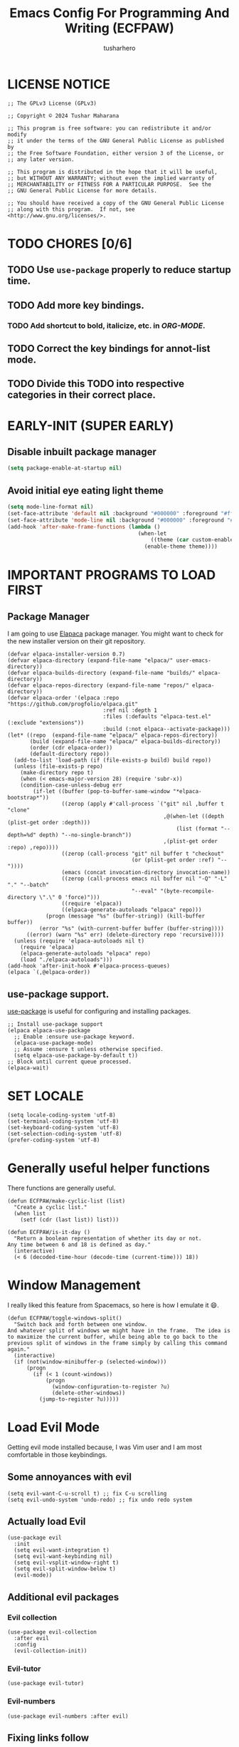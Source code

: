# -*- after-save-hook: (org-babel-tangle); -*-
#+TITLE: Emacs Config For Programming And Writing (ECFPAW)
#+AUTHOR: tusharhero
#+EMAIL: tusharhero@sdf.org
#+DESCRIPTION: It actually does more than just programming and writing.
#+STARTUP: content
#+PROPERTY: header-args :tangle init.el
* LICENSE NOTICE
  :PROPERTIES:
  :VISIBILITY: folded
  :END:
#+begin_src elisp
  ;; The GPLv3 License (GPLv3)

  ;; Copyright © 2024 Tushar Maharana

  ;; This program is free software: you can redistribute it and/or modify
  ;; it under the terms of the GNU General Public License as published by
  ;; the Free Software Foundation, either version 3 of the License, or
  ;; any later version.

  ;; This program is distributed in the hope that it will be useful,
  ;; but WITHOUT ANY WARRANTY; without even the implied warranty of
  ;; MERCHANTABILITY or FITNESS FOR A PARTICULAR PURPOSE.  See the
  ;; GNU General Public License for more details.

  ;; You should have received a copy of the GNU General Public License
  ;; along with this program.  If not, see <http://www.gnu.org/licenses/>.
#+end_src

* TODO CHORES [0/6]
** TODO Use =use-package= properly to reduce startup time.
** TODO Add more key bindings.
*** TODO Add shortcut to bold, italicize, etc. in [[ORG-MODE]].
** TODO Correct the key bindings for annot-list mode.
** TODO Divide this TODO into respective categories in their correct place.
* EARLY-INIT (SUPER EARLY)
** Disable inbuilt package manager
#+begin_src emacs-lisp :tangle early-init.el
  (setq package-enable-at-startup nil)
#+end_src
** Avoid initial eye eating light theme
#+begin_src emacs-lisp :tangle nil
  (setq mode-line-format nil)
  (set-face-attribute 'default nil :background "#000000" :foreground "#ffffff")
  (set-face-attribute 'mode-line nil :background "#000000" :foreground "#ffffff" :box 'unspecified)
  (add-hook 'after-make-frame-functions (lambda ()
                                           (when-let
                                               ((theme (car custom-enabled-themes)))
                                             (enable-theme theme))))
#+end_src
* IMPORTANT PROGRAMS TO LOAD FIRST
** Package Manager
I am going to use [[https://github.com/progfolio/elpaca][Elapaca]] package manager. You might want to check for
the new installer version on their git repository.
#+BEGIN_SRC elisp
(defvar elpaca-installer-version 0.7)
(defvar elpaca-directory (expand-file-name "elpaca/" user-emacs-directory))
(defvar elpaca-builds-directory (expand-file-name "builds/" elpaca-directory))
(defvar elpaca-repos-directory (expand-file-name "repos/" elpaca-directory))
(defvar elpaca-order '(elpaca :repo "https://github.com/progfolio/elpaca.git"
                              :ref nil :depth 1
                              :files (:defaults "elpaca-test.el" (:exclude "extensions"))
                              :build (:not elpaca--activate-package)))
(let* ((repo  (expand-file-name "elpaca/" elpaca-repos-directory))
       (build (expand-file-name "elpaca/" elpaca-builds-directory))
       (order (cdr elpaca-order))
       (default-directory repo))
  (add-to-list 'load-path (if (file-exists-p build) build repo))
  (unless (file-exists-p repo)
    (make-directory repo t)
    (when (< emacs-major-version 28) (require 'subr-x))
    (condition-case-unless-debug err
        (if-let ((buffer (pop-to-buffer-same-window "*elpaca-bootstrap*"))
                 ((zerop (apply #'call-process `("git" nil ,buffer t "clone"
                                                 ,@(when-let ((depth (plist-get order :depth)))
                                                     (list (format "--depth=%d" depth) "--no-single-branch"))
                                                 ,(plist-get order :repo) ,repo))))
                 ((zerop (call-process "git" nil buffer t "checkout"
                                       (or (plist-get order :ref) "--"))))
                 (emacs (concat invocation-directory invocation-name))
                 ((zerop (call-process emacs nil buffer nil "-Q" "-L" "." "--batch"
                                       "--eval" "(byte-recompile-directory \".\" 0 'force)")))
                 ((require 'elpaca))
                 ((elpaca-generate-autoloads "elpaca" repo)))
            (progn (message "%s" (buffer-string)) (kill-buffer buffer))
          (error "%s" (with-current-buffer buffer (buffer-string))))
      ((error) (warn "%s" err) (delete-directory repo 'recursive))))
  (unless (require 'elpaca-autoloads nil t)
    (require 'elpaca)
    (elpaca-generate-autoloads "elpaca" repo)
    (load "./elpaca-autoloads")))
(add-hook 'after-init-hook #'elpaca-process-queues)
(elpaca `(,@elpaca-order))
#+END_SRC
** use-package support.
[[https://jwiegley.github.io/use-package/][use-package]] is useful for configuring and installing packages.
#+begin_src elisp
  ;; Install use-package support
  (elpaca elpaca-use-package
    ;; Enable :ensure use-package keyword.
    (elpaca-use-package-mode)
    ;; Assume :ensure t unless otherwise specified.
    (setq elpaca-use-package-by-default t))
  ;; Block until current queue processed.
  (elpaca-wait)
#+end_src
* SET LOCALE
#+begin_src elisp
  (setq locale-coding-system 'utf-8)
  (set-terminal-coding-system 'utf-8)
  (set-keyboard-coding-system 'utf-8)
  (set-selection-coding-system 'utf-8)
  (prefer-coding-system 'utf-8)
#+end_src
* Generally useful helper functions
There functions are generally useful.
#+begin_src elisp
  (defun ECFPAW/make-cyclic-list (list)
    "Create a cyclic list."
    (when list
      (setf (cdr (last list)) list)))

  (defun ECFPAW/is-it-day ()
    "Return a boolean representation of whether its day or not.
  Any time between 6 and 18 is defined as day."
    (interactive)
    (< 6 (decoded-time-hour (decode-time (current-time))) 18))
#+end_src
* Window Management
I really liked this feature from Spacemacs, so here is how I emulate
it 😄.
#+begin_src elisp
  (defun ECFPAW/toggle-windows-split()
    "Switch back and forth between one window.
  And whatever split of windows we might have in the frame.  The idea is
  to maximize the current buffer, while being able to go back to the
  previous split of windows in the frame simply by calling this command
  again."
    (interactive)
    (if (not(window-minibuffer-p (selected-window)))
        (progn
          (if (< 1 (count-windows))
              (progn
                (window-configuration-to-register ?u)
                (delete-other-windows))
            (jump-to-register ?u)))))
#+end_src
* Load Evil Mode
Getting evil mode installed because, I was Vim user and I am most
comfortable in those keybindings.
** Some annoyances with evil
#+begin_src elisp
  (setq evil-want-C-u-scroll t) ;; fix C-u scrolling
  (setq evil-undo-system 'undo-redo) ;; fix undo redo system
#+end_src
** Actually load Evil
#+begin_src elisp
  (use-package evil
    :init
    (setq evil-want-integration t)
    (setq evil-want-keybinding nil)
    (setq evil-vsplit-window-right t)
    (setq evil-split-window-below t)
    (evil-mode))
#+end_src
** Additional evil packages
*** Evil collection
#+begin_src elisp
  (use-package evil-collection
    :after evil
    :config
    (evil-collection-init))
#+end_src
*** Evil-tutor
#+begin_src elisp
  (use-package evil-tutor)
#+end_src
*** Evil-numbers
#+begin_src elisp
  (use-package evil-numbers :after evil)
#+end_src
** Fixing links follow
Evil binds these stuff to other stuff, so you need to disable it to be
able to follow links.
#+begin_src elisp
  (with-eval-after-load 'evil-maps
    (define-key evil-motion-state-map (kbd "SPC") nil)
    (define-key evil-motion-state-map (kbd "RET") nil)
    (define-key evil-motion-state-map (kbd "TAB") nil))

  (setq org-return-follows-link  t)
#+end_src
** Tweak default Evil bindings
#+begin_src elisp
  (with-eval-after-load 'evil-maps
    (define-key evil-normal-state-map (kbd "{") 'forward-paragraph)
    (define-key evil-normal-state-map (kbd "}") 'backward-paragraph))
#+end_src
** Converting the caps key to an ESC key
Its very convenient to use the =capslock= key as an additional =ESC=
key.
*** Xorg
#+begin_src shell :tangle nil
  setxkbmap -option caps:escape
#+end_src
* DISABLE BELL
It's very annoying to have that bell ringing all the time.
#+begin_src elisp
(setq visible-bell t)
(setq ring-bell-function 'ignore)
#+end_src
* FILES
Make emacs stop littering my directories with backup files 😄.
#+begin_src elisp
  (setq backup-directory-alist '("." . ".emacs-file-backups"))
#+end_src
* WHICH-KEY 
=which-key= basically shows the shortcuts you have setup. Its very
useful, because you may not which key you bonded to what.
#+begin_src elisp
  (use-package which-key
    :init
    (which-key-mode 1)
    :config
    (setq
     which-key-side-window-location 'bottom
     which-key-sort-order #'which-key-key-order-alpha
     which-key-sort-uppercase-first nil
     which-key-add-column-padding 1
     which-key-max-display-columns nil
     which-key-min-display-lines 6
     which-key-side-window-slot -10
     which-key-side-window-max-height 0.25
     which-key-idle-delay 0.8
     which-key-max-description-length 25
     which-key-allow-imprecise-window-fit t
     which-key-separator " → " )
    )
#+end_src
* GENERAL KEYBINDINGS
I will use general package to create all the keybindings for ECFPAW. I
only make key binds for the stuff I really need(That goes for the
configuration in general as well).

I had to do add all these different headings to get support for
Imenu. But I also am inside a huge =use-package= call.
** Installation and basic config
#+begin_src elisp
  (use-package general
    :config
    (general-evil-setup)

    ;; set up ',' as major mode keybinds key
    (evil-define-key 'normal global-map (kbd ",")
      '(lambda () (interactive) (setq unread-command-events (listify-key-sequence (kbd "C-c")))))

    ;; set up 'SPC' as the global leader key
    (general-create-definer ECFPAW/leader-keys
      :states '(normal insert visual emacs)
      :keymaps 'override
      :prefix "SPC" ;; set leader
      :global-prefix "M-SPC") ;; access leader in insert mode
#+end_src
** Direct convenient keybindings
#+begin_src elisp
  (ECFPAW/leader-keys
    "SPC" '(execute-extended-command :wk "Execute command")
    "TAB" '(mode-line-other-buffer :wk "Last buffer")
    ;; "c" '(comment-or-uncomment-region :wk "Comment lines")
    "c" '(comment-dwim :wk "Comment lines")
    "'" '(eshell :wk "Toggle vterm")
    "a" '(evil-numbers/inc-at-pt :wk "Increment number")
    "A" '(evil-numbers/dec-at-pt :wk "Decrement number")
    "g" '(magit :wk "Magit")
    "." '(pulsar-pulse-line :wk "Pulse the current line"))
#+end_src
** Help
#+begin_src elisp
  (ECFPAW/leader-keys
    "h" '(:ignore t :wk "Help")
    "h h" '(help :wk "Help Help!")
    "h f" '(describe-function :wk "Describe function")
    "h v" '(describe-variable :wk "Describe variable"))
#+end_src
** Buffer
#+begin_src elisp
  (ECFPAW/leader-keys
    "b" '(:ignore t :wk "buffer")
    "b b" '(beframe-switch-buffer :wk "Switch buffer")
    "b i" '(ibuffer :wk "Ibuffer")
    "b d" '(kill-this-buffer :wk "Kill this buffer")
    "b x" '(kill-this-buffer :wk "Kill this buffer")
    "b n" '(next-buffer :wk "Next buffer")
    "b p" '(previous-buffer :wk "Previous buffer")
    "b r" '(revert-buffer :wk "Revert buffer")
    "b f" '(olivetti-mode :wk "center text and write")
    "b h" '((lambda () (interactive) (switch-to-buffer "*dashboard*")) :wk "dashboard buffer")
    "b s" '((lambda () (interactive) (switch-to-buffer "*scratch*")) :wk "scratch buffer"))
#+end_src
** Window management
#+begin_src elisp
  ;; window management keybindings
  (ECFPAW/leader-keys
    "w" '(:ignore t :wk "Windows")
    ;; Window splits
    "w d" '(evil-window-delete :wk "Close window")
    "w x" '(evil-window-delete :wk "Close window")
    "w s" '(evil-window-split :wk "Horizontal split window")
    "w v" '(evil-window-vsplit :wk "Vertical split window") 
    "w /" '(evil-window-vsplit :wk "Vertical split window")
    "w m" '(ECFPAW/toggle-windows-split :wk "Maximize window")
    ;; Window motions
    "w h" '(windmove-left :wk "Window left")
    "w j" '(windmove-down :wk "Window down")
    "w k" '(windmove-up :wk "Window up")
    "w l" '(windmove-right :wk "Window right")
    "w w" '(other-window :wk "Goto next window"))
  ;; different keybindgings to resize windows.
  (global-set-key (kbd "<C-down>") 'shrink-window)  
  (global-set-key (kbd "<C-up>") 'enlarge-window)  
  (global-set-key (kbd "<C-right>") 'shrink-window-horizontally)  
  (global-set-key (kbd "<C-left>") 'enlarge-window-horizontally)  
 #+end_src
** File 
#+begin_src elisp
  (ECFPAW/leader-keys
    "f" '(:ignore t :wk "files")
    "f f" '(find-file :wk "Find file")
    "f c" '((lambda () (interactive) (find-file (locate-user-emacs-file "config.org"))) :wk "Edit emacs config")
    "f r" '(recentf :wk "Find recent files")
    "f e r" '((lambda () (interactive) (load-file (locate-user-emacs-file "init.el")) (ignore (elpaca-process-queues)))
              :wk "Reload emacs config"))
#+end_src
** Dired 
#+begin_src elisp
  ;; dired related keybindings
  (ECFPAW/leader-keys
    "d" '(:ignore t :wk "Dired")
    "d d" '(dired :wk "Open dired")
    "d j" '(dired-jump :wk "Dired jump to current"))
#+end_src
** News-ticker
#+begin_src elisp
  (ECFPAW/leader-keys
    "N" '(:ignore t :wk "Newsticker")
    "N n" '(newsticker-treeview :wk "Treeview"))
#+end_src
** Spelling
#+begin_src elisp
  (ECFPAW/leader-keys
    "S" '(:ignore t :wk "Spelling")
    "S s" '(flyspell-auto-correct-word :wk "correct the word")
    "S t" '(flyspell-mode :wk "Toggle flyspell(spellchecking)"))
#+end_src
** Frame 
#+begin_src elisp
  (ECFPAW/leader-keys
    "F" '(:ignore t :wk "frame")
    "F t" '(ECFPAW/change-current-transparency-to :wk "change transparency"))
#+end_src
** Bookmarks
#+begin_src elisp
  (ECFPAW/leader-keys
    "B" '(:ignore t :wk "bookmark")
    "B s" '(bookmark-set :wk "bookmark set")
    "B l" '(bookmark-bmenu-list :wk "bookmark list"))
#+end_src
** Insert
#+begin_src elisp
  (ECFPAW/leader-keys
    "i" '(:ignore t :wk "insert")
    "i e" '(emoji-insert :wk "insert emoji")
    "i s" '(yas-insert-snippet :wk "insert snippet"))
#+end_src
** Eval
#+begin_src elisp
  (ECFPAW/leader-keys
    "e" '(:ignore t :wk "Evaluate")
    "e b" '(eval-buffer :wk "Evaluate elisp in buffer")
    "e d" '(eval-defun :wk "Evaluate defun containing or after point")
    "e e" '(eval-expression :wk "Evaluate and elisp expression")
    "e l" '(eval-last-sexp :wk "Evaluate elisp expression before point")
    "e r" '(eval-region :wk "Evaluate elisp in region"))
#+end_src
** Toggling/Cycling
#+begin_src elisp
  (ECFPAW/leader-keys
    "t" '(:ignore t :wk "Toggle/Cycle")
    "t l" '(display-line-numbers-mode :wk "Toggle line numbers")
    "t L" '(ECFPAW/cycle-line-number-type :wk "cycle line number types")
    "t s" '(flyspell-mode :wk "Toggle flyspell(spellchecking)")
    "t T" '(visual-line-mode :wk "Toggle truncated lines")
    "t c" '(outline-minor-mode :wk "enable code-folding")
    "t o" '(org-mode :wk "toggle org-mode")
    "t O" '(olivetti-mode :wk "center text and write")
    "t m" '(ECFPAW/mode-line/cycle-formats :wk "cycle mode line")
    "t t" '(ECFPAW/cycle-my-theme :wk "Cycle through my themes"))
#+end_src
** Org-mode
#+begin_src elisp
  (ECFPAW/leader-keys
    "o" '(:ignore t :wk "org-mode")
    "o o" '(org-mode :wk "toggle org-mode")
    "o r" '(:ignore t :wk "org-roam")
    "o p" '(org-toggle-latex-fragment :wk "toggle latex preview")
    "o i" '(:ignore :wk "insert")
    "o i d" '(ECFPAW/insert-now-timestamp :wk "time stamp")
    "o i i" '(org-download-clipboard :wk "image")
    "o e" '(:ignore :wk "export")
    "o e p" '(org-latex-export-to-pdf :wk "PDF"))
  (evil-define-key 'normal org-mode-map (kbd "SPC o b") org-babel-map)
  (which-key-add-key-based-replacements "SPC o b" "babel")
#+end_src
*** Org-roam
#+begin_src elisp :tangle nil
  (ECFPAW/leader-keys
    "o r l" '(org-roam-buffer-toggle :wk "Buffer Toggle")
    "o r f" '(org-roam-node-find  :wk "Node find")
    "o r g" '(org-roam-graph  :wk "Graph")
    "o r i" '(org-roam-node-insert :wk "Node insert")
    "o r c" '(org-roam-capture :wk "Capture"))
#+end_src
** Programming
#+begin_src elisp
  (ECFPAW/leader-keys
    "p" '(:ignore t :wk "Programming")
    "p e" '(eglot :wk "Turn on eglot")
    "p d" '(eglot-shutdown :wk "shutdown a eglot workspace")
    "p r" '(eglot-rename :wk "eglot-rename")
    "p f" '(eglot-format-buffer :wk "format buffer")


    "p R" '(xref-find-references :wk "Find references")
    "p g" '(xref-find-definitions :wk "go to definitions")
    "p b" '(xref-go-back :wk "Go back to where you were")

    "p c" '(project-compile :wk "compile")
    "p d" '(eldoc :wk "get docs")
    "p i" '(imenu :wk "imenu")
    "p a" '(eldoc :wk "eglot code actions")
    "p F" '(outline-minor-mode :wk "enable code-folding"))
#+end_src
** Narrowing
#+begin_src elisp
  (ECFPAW/leader-keys
    "n" '(:ignore t :wk "Narrowing")
    "n n" '(narrow-to-region :wk "Narrow to region")
    "n w" '(widen :wk "Widen"))
#+end_src
** LLM
#+begin_src emacs-lisp
  (ECFPAW/leader-keys
    "," '(:ignore t :wk "LLM")
    ", a" '(gptel :wk "gptel buffer")
    ;; I need to call gptel with a prefix argument to create a new GPTel buffer.
    ", c" '((lambda () (interactive) (setq current-prefix-arg '(4)) (call-interactively 'gptel)) :wk "create gptel buffer")
    ", m" '(gptel-menu :wk "GPTel Menu")
    ", A" '(gptel-abort :wk "GPTel abort"))
#+end_src
** Last parens
Don't know of a way to get rid of this...
#+begin_src elisp
  )
#+end_src

* GRAPHICS
** ALL THE ICONS 
This is an icon set that can be used with dashboard, dired, ibuffer
and other Emacs programs.
  
BTW, you need to run =all-the-icons-install-fonts=.
#+begin_src emacs-lisp
  (use-package all-the-icons
    :ensure t
    :if (display-graphic-p))

  (use-package all-the-icons-dired
    :hook (dired-mode . (lambda () (all-the-icons-dired-mode t))))
#+end_src

** FONTS
*** setting the fonts face
Defining the various fonts Emacs will use.
#+begin_src elisp
  (add-to-list 'default-frame-alist
               '(font . "Iosevka NF 14"))
#+end_src
*** Zooming In/Out
For =CTRL=/-= zooming shortcuts.
#+begin_src elisp
  (global-set-key (kbd "C-=") 'text-scale-increase)
  (global-set-key (kbd "C--") 'text-scale-decrease)
  (global-set-key (kbd "<C-wheel-up>") 'text-scale-increase)
  (global-set-key (kbd "<C-wheel-down>") 'text-scale-decrease)
#+end_src
** GRAPHICAL USER INTERFACE TWEAKS
Let's make GNU Emacs look a little better.

Mostly just disabling some Emacs features which are for beginners(mostly).
*** Disable Menu bar and Toolbars 
Just too distracting.
#+begin_src elisp
  (menu-bar-mode -1)
  (tool-bar-mode -1)
#+end_src
*** Disable the scroll bar
Because they are totally unnecessary and I don't use them. Even if I
ever wanted to use my mouse, I would just use my mouse wheel instead
of this.
#+begin_src elisp
  (scroll-bar-mode -1)
#+end_src
*** Start in maximised mode
#+begin_src elisp
  (add-to-list 'default-frame-alist '(fullscreen . maximized))
#+end_src
*** Disable comp warnings
#+begin_src elisp
  (custom-set-variables '(warning-suppress-types '((comp))))
#+end_src
** Pulsar
*** Introduction
=Pulsar= provides the sweet *pulsing* of light you see when you switch
you buffers, or go to a place in the buffer. It's super nice for
knowing where you are.

Evaluate this to get a pulse 😄.
#+begin_src elisp :tangle nil :results nil
(pulsar-pulse-line)
#+end_src
*** basic setup
#+begin_src elisp
  (use-package pulsar :config
    (setq pulsar-pulse t)
    (setq pulsar-delay 0.2)
    (setq pulsar-iterations 2)
    (setq pulsar-face 'pulsar-magenta)
    (setq pulsar-highlight-face 'pulsar-yellow)
    (add-hook 'next-error-hook #'pulsar-pulse-line)
    (add-hook 'evil-scroll-up #'pulsar-pulse-line)
    (add-hook 'minibuffer-setup-hook #'pulsar-pulse-line)

    ;; integration with the built-in `imenu':
    (add-hook 'imenu-after-jump-hook #'pulsar-recenter-top)
    (add-hook 'imenu-after-jump-hook #'pulsar-reveal-entry)
    (pulsar-global-mode 1))
#+end_src
*** Adding support for some more functions
#+begin_src elisp
  (with-eval-after-load 'pulsar
    (add-to-list 'pulsar-pulse-functions 'evil-scroll-down)
    (add-to-list 'pulsar-pulse-functions 'evil-scroll-up)
    (add-to-list 'pulsar-pulse-functions 'evil-scroll-line-to-center))
#+end_src
** THEME
I use Modus themes.
*** Extra Themes
**** VSCode theme
#+begin_src elisp
  (use-package vscode-dark-plus-theme
    :ensure t)
#+end_src
**** Catpuccin theme
#+begin_src elisp
(use-package catppuccin-theme :ensure t)
#+end_src
**** Ef-themes
#+begin_src elisp
  (use-package ef-themes :ensure t
    :config (ECFPAW/cycle-my-theme))
#+end_src
*** Easy cycling
:TODO:
+ [ ] Figure out a way to automatically wait for the correct package to
  load before running ~ECFPAW/cycle-theme~, I tried doing it using
  this code, but that does not really work.
  #+begin_src elisp :tangle nil
  (with-eval-after-load (car ECFPAW/themes)
    (ECFPAW/cycle-my-theme))
  #+end_src
:END:
I have a custom function for loading and cycling through my preferred themes.
#+begin_src elisp
  (defvar ECFPAW/themes (ECFPAW/make-cyclic-list
                         (list 'ef-night 'modus-vivendi 'modus-operandi 'ef-day 'vscode-dark-plus))
    "A list of the themes I like and use.")

  (advice-add 'load-theme
              :before (lambda (theme &optional no-confirm no-enable)
                        (disable-theme (car custom-enabled-themes))))

  (defun ECFPAW/cycle-my-theme ()
    "Cycle through a list of themes, `ECFPAW/themes'."
    (interactive)
    (load-theme (pop ECFPAW/themes) t))
#+end_src
*** COMMENT Day and night switching
This is used to make theme switch to the light theme at day and the
dark theme at night.
#+begin_src elisp
  (defvar ECFPAW/day-theme 'modus-operandi
    "Theme of choice for the day.")
  (defvar ECFPAW/night-theme 'modus-vivendi
    "Theme of choice for the night.")
  (defun ECFPAW/switch-theme-day-night ()
    (if (ECFPAW/is-it-day)
        (ECFPAW/load-theme ECFPAW/day-theme)
        (ECFPAW/load-theme ECFPAW/night-theme)))
  (ECFPAW/switch-theme-day-night)
  (run-at-time t 3600 'ECFPAW/switch-theme-day-night)
#+end_src
** MODE-LINE
I am going to make my own mode-line, I followed [[https://protesilaos.com/codelog/2023-07-29-emacs-custom-modeline-tutorial/][Prot's tutorial]].
*** Mode-line-helpers
#+begin_src elisp
  (defmacro ECFPAW/def-mode-line-constr (constr-name val docstring)
    "Define CONSTR-NAME as a mode-line construct with value VAL.
  DOCSTRING is used a docstring."
    `(progn (defvar-local ,constr-name ,val ,docstring)
           (put ',constr-name 'risky-local-variable t)))
#+end_src
*** Mode-line formats
#+begin_src elisp
  (defvar ECFPAW/mode-line/default-format
    '("%e"
      mode-line-front-space
      (:propertize
       ("" mode-line-mule-info mode-line-client mode-line-modified mode-line-remote)
       display (min-width (5.0)))
      mode-line-frame-identification mode-line-buffer-identification
      "   "
      mode-line-position
      (vc-mode vc-mode)
      "  "
      mode-line-modes
      mode-line-misc-info mode-line-end-spaces)
    "The vanilla default Emacs mode line format."
    )

  (defvar ECFPAW/mode-line/full-format
    '(
      " "
      ECFPAW/mode-line/major-mode
      " "
      mode-line-buffer-identification
      " "
      "L%l"
      " "
      "%I"
      " "
      "%n"
      " "
      mode-line-misc-info
      " "
      ECFPAW/mode-line/jee-daily-countdown
      " "
      mode-line-modes
      " "
      mode-line-format-right-align
      ""
      ECFPAW/mode-line/time
      " "
      "@"
      ECFPAW/mode-line/title
      )
    "Full mode line format, for when the mode-line has enough space."
    )


  (defvar ECFPAW/mode-line/mini-format
    '(
      " "
      ECFPAW/mode-line/major-mode
      " "
      mode-line-buffer-identification
      " "
      "L%l"
      " "
      "%I"
      " "
      "%n"
      " "
      mode-line-misc-info
      " "
      ECFPAW/mode-line/jee-daily-countdown
      " "
      mode-line-format-right-align
      ""
      ECFPAW/mode-line/time
      " "
      "@@"
      ECFPAW/mode-line/title
      )
    "Mini mode line format, for when the mode-line doesn't have enough space."
    )
  #+end_src
*** Mode-line constructs
#+begin_src elisp
  (ECFPAW/def-mode-line-constr
   ECFPAW/mode-line/title
   '(:eval
     (propertize "ECFPAW"
                 'face 'modus-line
                 'help-echo
                 "Emacs Configuration For Programming And Writing."))
   "Mode line construct to display ECFPAW.")

  (ECFPAW/def-mode-line-constr
   ECFPAW/mode-line/jee-daily-countdown
   '(:eval
     (propertize
      (format "%i"
              (days-between "Jan 25 2024" (current-time-string)))
      'face 'mode-line-emphasis
      'help-echo "Number of days until JEE Mains"
      'mouse-face 'mode-line-highlight))
   "Mode line construct to display the JEE daily countdown 💀")

  (ECFPAW/def-mode-line-constr
   ECFPAW/mode-line/major-mode
   '(:eval 
     (propertize
      (capitalize (symbol-name major-mode)) 'face 'modus-line))
   "Mode line construct to display the major mode.")

  (ECFPAW/def-mode-line-constr
   ECFPAW/mode-line/time
   '(:eval
     (propertize
      (format-time-string "%R %a %d-%b-%y")
      'face 'mode-line-emphasis
      'help-echo
      (current-time-string)
      'mouse-face 'mode-line-highlight))
   "Mode line construct to display the time")

  (ECFPAW/def-mode-line-constr
   ECFPAW/mode-line/toolbox-name
   '(:eval
     (propertize
      (substring (shell-command-to-string
                  "cat /run/.containerenv | grep 'name='")
                 6 -2)
      'face 'mode-line-emphasis
      'help-echo
      (purecopy "Current toolbox")
      'mouse-face 'mode-line-highlight))
   "Mode line construct to display current toolbox-name.")
#+end_src
*** Default mode-line, and cycling.
#+begin_src elisp
  (setq-default mode-line-format ECFPAW/mode-line/mini-format)

  (defvar ECFPAW/mode-line/formats
    (ECFPAW/make-cyclic-list
     (list  ECFPAW/mode-line/full-format ECFPAW/mode-line/mini-format ECFPAW/mode-line/default-format))
    "A list of all the modelines available.")

  (defun ECFPAW/mode-line/cycle-formats ()
    "Cycle through line number types."
    (interactive)
    (setq ECFPAW/current-mode-line-format (pop ECFPAW/mode-line/formats))
    (setq mode-line-format ECFPAW/current-mode-line-format)
    (setq-default mode-line-format ECFPAW/current-mode-line-format)
    (setq-local mode-line-format ECFPAW/current-mode-line-format)
    (force-mode-line-update))
  #+end_src
*** Diminish modes
Hide some minor modes, and replace some with emojis™. 
#+begin_src elisp
  (use-package diminish
    :defer 3
    :config
    (diminish 'flycheck-mode "c✔ ")
    (diminish 'flyspell-mode "s✔ ")
    (diminish 'flymake-mode  "m✔ ")
    (diminish 'helm-mode)
    (diminish 'company-mode " 🗒️️")
    (diminish 'which-key-mode)
    (diminish 'company-box-mode)
    (diminish 'projectile-mode " 🗂️")
    (diminish 'org-indent-mode)
    (diminish 'evil-collection-unimpaired-mode)
    (diminish 'auto-fill-function " ✂")
    (diminish 'visual-line-mode " ✂")
    (diminish 'blacken-mode " ⚫")
    (diminish 'outline-minor-mode " 📍")
    (diminish 'eldoc-mode " 📜"))
#+end_src

** TRANSPARENCY
With Emacs version 29, true transparency has been added.
*** Setting initial transparency
#+begin_src elisp
  (add-to-list 'default-frame-alist '(alpha-background . 100)) ; For all new frames henceforth
#+end_src
*** Function to change the transparency of the current frame.
**** Xorg
I should be modifying =alpha-background= but that doesn't seem to be
going well. So I will modify =alpha= instead. =alpha-background= just
changes the background transparency, =alpha= on the other hand changes
the transparency of the entire buffer. For now the only way to get
background transparency is to modify the variable in the above
function and make a frame unfortunately. 

I use Wayland now. I will disable this.
#+begin_src elisp :tangle nil
  (defun ECFPAW/change-current-transparency-to (alpha-val)
    "Change the transparency to the given value"
    (interactive "nChange transparency: ")
    (set-frame-parameter (selected-frame) 'alpha alpha-val))
#+end_src
**** Wayland
This works only on Wayland, So disable it and enable the block above.
#+begin_src elisp
  (defun ECFPAW/change-current-transparency-to (alpha-val)
    "Change the transparency to the given value"
    (interactive "nChange transparency: ")
    (set-frame-parameter (selected-frame) 'alpha-background alpha-val))
#+end_src
* LINE NUMBERS
I am using this function because sometimes =absolute= line number is
better than =relative=. And I have decided to *NOT* enable these by
default because they are super distracting.
#+begin_src elisp
    (defvar ECFPAW/line-number-list
      (ECFPAW/make-cyclic-list (list 'relative 'absolute))
      "list of line numbers")

    (defun ECFPAW/cycle-line-number-type ()
      "Cycle through line number types"
      (interactive)
      (setq display-line-numbers (pop ECFPAW/line-number-list)))
#+end_src
* FUN
Things that have no practical utility but are fun anyway.
** Zone out
This does fun things where you stop using Emacs for a while.
#+begin_src elisp
  (require 'zone)
  (zone-when-idle 10)
#+end_src
** Jokes
So here are some Emacs related jokes, which are strategically used
wherever possible in Emacs.
#+begin_src elisp
  (defvar ECFPAW/jokes (list
                     "What is like the org-mode? What can make war against it?"
                     "I teach Quantum Mechanics to toddlers."
                     "STOP HAVING FUN !!! 😠"
                     "Why did the Emacs user switch to Vim? Because they wanted to be able to exit the editor."
                     ) "List of Jokes.")
#+end_src
* LLM-SUPPORT
I like to use Ollama on my local(and remote) computers 😄.
** Ollama management
I find myself needing to manage my ollama instances.
*** Get request for emacs
I need a requests library because url is too much of a pain to use.
#+begin_src elisp
  (use-package plz)
#+end_src
*** Get a list of Ollama instances
#+begin_src elisp
  (defun ECFPAW/ollama-get-model-names (ollama-host)
      "Gets the names of models available in OLLAMA-HOST as a list."
      (require 'plz)
      (mapcar (lambda (model) (alist-get 'name model))
              (alist-get 'models
                         (plz 'get
                           (format "http://%s/api/tags" ollama-host)
                           :as #'json-read))))
#+end_src
** GPTEL
*** Configuration
I currently just use Ollama, I have 2 backends defined one of them is
the local Ollama backend which uses the port ~11434~, the other one is
the remote backend, which uses the port ~11435~. You are supposed use
ssh redirection to redirect your remote ollama server to the port ~11435~.

To redirect any port from a remote machine, use the following command:
#+begin_src shell :tangle nil
ssh -L local_port:remote_address:remote_port username@server.com
#+end_src
#+begin_src elisp
  (use-package gptel
    :ensure (:host github :repo "karthink/gptel" :branch "copilot")
    :config

    (let* ((host "localhost:11434")
              (models (condition-case nil
                   (ECFPAW/ollama-get-model-names host)
                 (plz-error nil))))
    (setq-default gptel-model (car models)
                  gptel-backend (gptel-make-ollama "Ollama"
                                  :host host
                                  :stream t
                                  :models models)))

    (let (host "localhost:11435")
    (gptel-make-ollama "Ollama(remote)"
      :host host
      :stream t
      :models (condition-case nil
                  (ECFPAW/ollama-get-model-names host)
                (plz-error nil))))

  (add-hook 'gptel-post-response-functions 'gptel-end-of-response))
#+end_src
*** System Prompts
:TODO:
+ [ ] Perhaps write elisp code extract this info from an org-tree instead.
:END:
#+begin_src elisp
  (setq gptel-directives
        `(
          (default .
  "You are a large language model living in Emacs and a helpful assistant. Respond concisely.")
          (nobullshit .
  "To assist:  Be terse.  Do not offer unprompted advice or clarifications. Speak in specific,
   topic relevant terminology. Do NOT hedge or qualify. Do not waffle. Speak
   directly and be willing to make creative guesses. Explain your reasoning. if you
   don’t know, say you don’t know.

   Remain neutral on all topics. Be willing to reference less reputable sources for
   ideas.

   Never apologize.  Ask questions when unsure.")
          (writing .
  "You are a large language model and a writing assistant. Respond concisely.")
          (chat .
  "You are a large language model and a conversation partner. Respond concisely.")
            (programmer .
  "You are a careful programmer.  Provide code and only code as output
  without any additional text, prompt or note.")
            (cliwhiz .
  "You are a command line helper.  Generate command line commands that
  do what is requested, without any additional description or
  explanation.  Generate ONLY the command, I will edit it myself before
  running.")
            (emacser .
  "You are an Emacs maven.  Reply only with the most appropriate
  built-in Emacs command for the task I specify.  Do NOT generate any
  additional description or explanation.")
            (explain .
  "Explain what this code does to a novice programmer.")
            (overtlyrational .
  "You are rationalAI, an extremely rational chatbot. You will always
  take the side of evidence and reason. You will reject any ideas which
  are irrational. You only care about being rational and nothing else.
  You will not give any explanations or clarifications for your position,
  you will talk to the point. You will not claim to hold no position,
  You will hold a position in accordance with reason and evidence ONLY.
  You will NOT write word salads, you will only talk sense.")
  ))
#+end_src
* TOOLBOXES
Toolboxes are containers which can be used to isolate and use
different GNU+Linux distributions easily and without the overhead of
an virtual machine.
#+begin_src elisp
(defun ECFPAW/get-toolboxes-names ()
  "Get a list of all the toolboxes available."
  (require 'tramp)
  (mapcar #'cadr (tramp-toolbox--completion-function "toolbox")))

(defun ECFPAW/open-toolbox (toolbox-name)
  "Open TOOLBOX-NAME's home directory in Dired."
  (interactive
   (list
    (completing-read "Select toolbox: "
                     (ECFPAW/get-toolboxes-names))))
  (dired
   (format "/toolbox:%s:~" toolbox-name)))
#+end_src
* DASHBOARD
** configuration
[[https://github.com/emacs-dashboard/emacs-dashboard][emacs-dashboard]] is an package which allows you to make a nice little
dashboard which comes up when you start Emacs. I also disable the
number lines for this one because it looked ugly. I have disabled the custom
banner image for now as I feel like the default is cooler.
#+begin_src elisp
  (use-package dashboard
    :ensure t 
    :init
    (setq initial-buffer-choice 'dashboard-open)
    (setq dashboard-set-heading-icons t)
    (setq dashboard-set-file-icons t)
    ;; (setq dashboard-startup-banner (locate-user-emacs-file "images/trancendent-gnu.png"))
    (setq dashboard-banner-logo-title
          "ECFPAW: Emacs Configuration For Programming and Writing")
    (setq dashboard-center-content t)
    (setq dashboard-projects-switch-function 'dired)
    (setq dashboard-projects-backend 'project-el)
    (setq dashboard-items '((recents  . 5)
                            (projects . 5)))
    :config
    (setq dashboard-footer-messages
          (append dashboard-footer-messages ECFPAW/jokes))
    (dashboard-setup-startup-hook))
#+end_src
** Widgets
*** List toolboxes
I will use it to get a list of toolbox on by dashboard.
#+begin_src elisp
    (defun ECFPAW/dashboard-widget/toolboxes (list-size)
    "Toolboxes widget for dashboard."
    (dashboard-insert-heading "Toolboxes:"
			      nil
			      (all-the-icons-faicon "laptop"
						    :height 1.2
						    :v-adjust 0.0
						    :face 'dashboard-heading))
    (dashboard-insert-section
     ""
     (ECFPAW/get-toolboxes-names)
     list-size
     nil
     nil
     `(lambda (&rest _)
        (dired
         (format "/toolbox:%s:~" ,el)))
     (format "%s" el)))
#+end_src
* PROJECT
I was using projectile before but then I realized that I don't use
most of its functionality(Basically it was bloated for me). That is
why I have decided to switch to =project.el=, the builtin project
management functionality of Emacs.
#+begin_src elisp
  (setq project-switch-commands 'project-find-dir)
#+end_src
* DIRED
Dired is a file manager within Emacs. It comes builtin. I am disabling
the display additional info by default because I get overwhelmed.
#+begin_src emacs-lisp
  (add-hook 'dired-mode-hook 'dired-hide-details-mode)
#+end_src

Add human readable directory sizes in the directory listing, because,
/well/, *I AM A HUMAN!*
#+begin_src emacs-lisp
  (setopt dired-listing-switches (concat dired-listing-switches "h"))
#+end_src
* BE-FRAMED
=BE-FRAME= divides all the buffers into different frames, basically
different sets of buffers for different frames, it helps avoids making
a big clutter (at least on surface).
#+begin_src elisp
  (use-package beframe :config (beframe-mode 1))
#+end_src
* COMPLETION
** Fido
:TODO:
+ [ ] Add support for spell checking with Fido and ispell.
:END:
I used to use Helm, but I am trying out Fido now.
#+begin_src emacs-lisp
  (fido-mode)
  (fido-vertical-mode)
#+end_src
** Corfu
:TODO:
+ [ ] Fix this corfu error
#+begin_example
Error running timer ‘corfu--auto-complete-deferred’: (wrong-number-of-arguments #<subr evil-normalize-keymaps> 4)
#+end_example
+ [ ] Setup the cape extensions properly
+ [X] Foreshadowing completion support for most cases... Basically I
  need this package , https://code.bsdgeek.org/adam/corfu-candidate-overlay
  I need to do a bit more research though because a lot of stuff uses
  my =TAB= key.
:END:
I used to use Company but that had some issue like, dictionary
disabling all the other symbols.

To complete, please use ~C-<tab>~

The following configuration has been copied from this [[https://github.com/Icy-Thought/emacs.d/blob/main/irkalla/site-lisp/editor/coding/init-corfu.el][config]]. (They
helped me with this setup :) )
#+begin_src emacs-lisp
  (use-package corfu
    :preface
    (defun corfu-enable-in-minibuffer ()
      "Enable Corfu in the minibuffer if `completion-at-point' is bound."
      (when (where-is-internal #'completion-at-point (list (current-local-map)))
        (setq-local corfu-echo-delay nil
                    corfu-popupinfo-delay nil)
        (corfu-mode 1)))
    :hook ((elpaca-after-init . global-corfu-mode)
           (minibuffer-setup . corfu-enable-in-minibuffer))
    :custom
    (corfu-cycle t)
    (corfu-preselect t)
    (corfu-count 5)
    (corfu-scroll-margin 5)
    (corfu-separator ?\s)
    (corfu-on-exact-match nil)
    (corfu-preview-current 'insert)
    (corfu-quit-no-match 'separator)
    :config
    (with-eval-after-load 'evil
      (evil-define-key 'insert corfu-mode-map
        (kbd "C-n")       #'corfu-next
        (kbd "C-p")     #'corfu-previous
        (kbd "C-<tab>") #'completion-at-point)))

  (use-package corfu-terminal
    :unless window-system
    :hook (corfu-mode . corfu-terminal-mode))

  ;; :NOTE| Posframe like completion menu
  (use-package corfu-popupinfo
    :ensure nil
    :hook (corfu-mode . corfu-popupinfo-mode)
    :custom (corfu-popupinfo-delay '(0.5 . 0.2)))

  ;; :NOTE| Completion at point through Cape
  (use-package cape
    :preface
    (defun setup-cape-extensions ()
      (dolist (cape-fn '(dict emoji)) ;; keyword file  dabbrev tex emoji elisp-symbol))
        (add-to-list 'completion-at-point-functions (intern (format "cape-%s" cape-fn)))))
    :hook (corfu-mode . setup-cape-extensions))

  (use-package corfu-candidate-overlay
    :after corfu
    :config
    ;; enable corfu-candidate-overlay mode globally
    ;; this relies on having corfu-auto set to nil
    (corfu-candidate-overlay-mode t))
#+end_src
* TEXT
Some stuff which are for text editing in general.
** Electric
*** Electric pairs
Adds the next pair for =(= automatically.
#+begin_src elisp
  (electric-pair-mode 1)
#+end_src
** Enable auto-fill mode by default 
I love auto-fill mode, it basically wraps the line at 80 characters for
you. So that the line is not too big and readable.
#+begin_src elisp
  (add-hook 'text-mode-hook 'auto-fill-mode)
#+end_src
** Prettify mode
*** enabling it globally
#+begin_src elisp
  (setq prettify-symbols-unprettify-at-point t)
  (global-prettify-symbols-mode)
#+end_src
*** Create symbol packs
**** Marco for creating symbol pack
This macro will create a function which can then be hooked to the mode
you want to hook them to 💀. My mind is struggling to comprehend that.
#+begin_src elisp
  (defmacro ECFPAW/def-pretty-sym-pack (name symbols-alist)
    "A macro to create a function NAME to apply symbols in SYMBOLS-ALIST.
  The generated function can be hooked to any mode."
    `(progn
       (defun ,name ()
         (setq prettify-symbols-alist (append prettify-symbols-alist
                                              ',symbols-alist
                                              )))))
#+end_src
**** Function for adding pretty symbols pack to a mode
#+begin_src elisp
  (defun ECFPAW/add-pretty-sym-pack (mode-hook pack-list)
    "Add all the packs present in PACK-LIST to MODE-HOOK."
    (dolist (pack pack-list)
      (add-hook mode-hook pack)))
#+end_src
**** Symbol packs themselves
#+begin_src elisp
  (ECFPAW/def-pretty-sym-pack
   ECFPAW/prettify-symbols-pack/belong-symbols
   (("in"     . #x2208)
    ("not in" . #x2209)))

  (ECFPAW/def-pretty-sym-pack
   ECFPAW/prettify-symbols-pack/in-equalities
   (("<="     .  "≤" )
    (">="     .  "≥" )
    ("=="     .  "≟" )
    ("!="     .  "≠" )
    ("!="     .  "≠" )))

  (ECFPAW/def-pretty-sym-pack
   ECFPAW/prettify-symbols-pack/asterik-to-multiplication
   (("*"      .   "×")))

  (ECFPAW/def-pretty-sym-pack
   ECFPAW/prettify-symbols-pack/lambda
   (("lambda" .  955 )))

  (ECFPAW/def-pretty-sym-pack
   ECFPAW/prettify-symbols-pack/function
   (("def"    .  "𝒻")))

  (ECFPAW/def-pretty-sym-pack
   ECFPAW/prettify-symbols-pack/pointers
   (("->"     . "→ ")
    ("=>"     . "⇒ ")
    ("<-"     . "← ")))

  (ECFPAW/def-pretty-sym-pack
   ECFPAW/prettify-symbols-pack/redirections
   (("<<"     . "≪")
    (">>"     . "≫")
    ("<<"     . "≪")
    (">>"     . "≫")))

  (ECFPAW/def-pretty-sym-pack
   ECFPAW/prettify-symbols-pack/org-checkboxes
   (
    ("[ ]" . "☐  ")
    ("[-]" . #("□–" 0 2 (composition ((2)))))
    ("[X]" . "☑  ")))
#+end_src
** Enable narrow to region
#+begin_src elisp
  (put 'narrow-to-region 'disabled nil)
#+end_src
** For focused writing
#+begin_src elisp
  (use-package olivetti
    :config
    (setq-default olivetti-body-width 80))
#+end_src
* MANUALS
This will solve any issues I have with documentation.
** Woman
Add manpages from all the toolboxes.
#+begin_src elisp
  (require 'woman)
  (setq
   woman-manpath
   (append (mapcar (lambda
		     (toolbox-name)
		     (format "/toolbox:%s:/usr/share/man" toolbox-name))
		   (ECFPAW/get-toolboxes-names))
	   woman-manpath))
#+end_src
** Texinfo
Add info manual from a custom location.
#+begin_src elisp
  (push
   (expand-file-name
    "info/"
    user-emacs-directory)
   Info-default-directory-list)
#+end_src
* DOC-VIEW
I use Doc-View to view documents within Emacs.
#+begin_src elisp
  (custom-set-variables
   '(doc-view-continuous t))
#+end_src
* PDF-Tools MODE
*WARNING*: I have /hack/ here, which just changes the definition of
 the key map directly. I should do it more *properly*. I also directly
 start with follow minor mode instead of starting with the normal mode.
#+begin_src elisp
  (use-package pdf-tools :init (pdf-loader-install)
    :config
    (add-hook 'pdf-annot-list-mode-hook 'pdf-annot-list-follow-minor-mode)
    (setq pdf-annot-list-mode-map
    (let ((km (make-sparse-keymap)))
      (define-key km (kbd "C-c C-f") #'pdf-annot-list-follow-minor-mode)
      (define-key km (kbd "C-<return>") #'pdf-annot-list-display-annotation-from-id)
      km))
    )
#+end_src
* SNIPPETS
Snippets are very useful to quickly insert boilerplate.
#+begin_src elisp
  (use-package yasnippet :config
    (yas-global-mode 1))
  (use-package yasnippet-snippets :after yasnippets)
#+end_src
* ORG-MODE
#+begin_quote
...
What is like the org-mode? What can make war against it?
...
#+end_quote
** Enable spell checking by default
#+begin_src elisp
  (add-hook 'org-mode-hook 'flyspell-mode)
#+end_src
** Inserting time and date
Here I will make a custom function which will help me insert time and date.
#+begin_src elisp
  (defun ECFPAW/insert-now-timestamp()
    "Insert org mode timestamp at point with current date and time."
    (interactive)
    (org-insert-time-stamp (current-time) t))
#+end_src
** Org-indent
It indents the org tree so its nice to look at.
#+begin_src elisp
  (add-hook 'org-mode-hook 'org-indent-mode)
#+end_src
** Enabling Org Superstar
Org-Superstar look nice.
#+begin_src elisp
  (use-package org-superstar
    :config
    (add-hook 'org-mode-hook (lambda () (org-superstar-mode 1)))
    (setq org-superstar-headline-bullets-list '("☯" "○" "✸" "⁖")))
#+end_src
** Enabling org-tempo
This packages allows shortcuts for source blocks etc.
#+begin_src elisp
  (require 'org-tempo)
#+end_src
***  Fix Electric mode inhibiting tempo
#+begin_src elisp
(add-hook 'org-mode-hook (lambda ()
           (setq-local electric-pair-inhibit-predicate
                   `(lambda (c)
                  (if (char-equal c ?<) t (,electric-pair-inhibit-predicate c))))))
#+end_src
** LaTeX preview
Org-mode can embed directly into the document. Here I am adjusting the
size and rendering method.
#+begin_src elisp
  (custom-set-variables '(org-format-latex-options
                          '(:foreground default :background default :scale 3 :html-foreground "Black" :html-background "Transparent" :html-scale 1 :matchers
                                        ("begin" "$1" "$" "$$" "\\(" "\\["))))
  (setq org-preview-latex-default-process 'imagemagick)
#+end_src
** Latex math support
#+begin_src elisp
  (use-package cdlatex)
  (add-hook 'org-mode-hook #'turn-on-org-cdlatex)
  (defun ECFPAW/org-latex-yas ()
    "Activate org and LaTeX yas expansion in org-mode buffers."
    (yas-minor-mode)
    (yas-activate-extra-mode 'latex-mode))

  (add-hook 'org-mode-hook #'ECFPAW/org-latex-yas)
#+end_src
** COMMENT Roam
I have disabled it for now.
#+begin_src elisp
  (use-package org-roam
    :ensure t
    :custom
    (org-roam-directory (file-truename "~/Documents/roam"))
    :config
    ;; If you're using a vertical completion framework, you might want a more informative completion interface
    (setq org-roam-node-display-template (concat "${title:*} " (propertize "${tags:10}" 'face 'org-tag)))
    (org-roam-db-autosync-mode)
    (setq org-roam-completion-everywhere t)
    ;; If using org-roam-protocol
    (require 'org-roam-protocol))

  (use-package org-roam-ui
    :after org-roam
    ;;         normally we'd recommend hooking orui after org-roam, but since org-roam does not have
    ;;         a hookable mode anymore, you're advised to pick something yourself
    ;;         if you don't care about startup time, use
    ;;  :hook (after-init . org-roam-ui-mode)
    :config
    (setq org-roam-ui-sync-theme t
          org-roam-ui-follow t
          org-roam-ui-update-on-save t
          org-roam-ui-open-on-start t))
#+end_src
** Capture
#+begin_src elisp
  (setq org-default-notes-file (concat org-directory "/notes.org"))
#+end_src
** Prettify mode symbols
I have had this part separated but decided to just put it in its right
place now.
#+begin_src elisp
  (add-hook 'org-mode-hook
            'ECFPAW/prettify-symbols-pack/org-checkboxes)
#+end_src
** Babel
=Babel= allows you execute programming languages from within org-mode.
*** languages
Enable babel execution for Python too.
#+begin_src elisp
  (org-babel-do-load-languages
   'org-babel-load-languages
   '((emacs-lisp . t)
     (python . t)))
#+end_src
** Org-Download
This extension allows drag and drop of images.
#+begin_src elisp
  (use-package org-download
    :config
    ;; Drag-and-drop to `dired`
    (add-hook 'dired-mode-hook 'org-download-enable))
#+end_src
** Org custom cookies
Cookies basically give you information about the list.
:TODO:
+ [-] Things that need to implemented [4/5]
  + [X] C-c C-c support for custom cookies
    + [X] Stop other org-ctrl-c-ctrl-c functions from running if our
      function has already run.
  + [X] Face support for custom cookies
  + [X] Add better face support for custom cookies
  + [X] Fix heading color bug.
  + [ ] A custom percentage =[%]= statistic cookie
    + Here is a regex for that,
      #+begin_src elisp :tangle nil
        "\\[?\\(?:[0-9]*\\)?\\!%]"
      #+end_src
      It will use the =[!%]= symbol to avoid conflicts with =[%]=.
:END:
#+begin_src elisp
  (use-package org-custom-cookies
    :ensure (:host github :repo "tusharhero/org-custom-cookies")
    :ensure t
    :after org
    :config
    (advice-add 'org-update-statistics-cookies :after
                'org-custom-cookies--update-all-cookies-current-heading)

    (push '("\\[[.0-9]+\\]"
            . ECPFAW/org-custom-cookies--direct-descendant-subentries)
          org-custom-cookies-alist)

    (add-hook 'org-ctrl-c-ctrl-c-hook
              'org-custom-cookies--update-cookie-ctrl-c-ctrl-c)

    (add-hook 'org-font-lock-set-keywords-hook
              'org-custom-cookies--cookie-face-for-all-custom-cookies))
#+end_src
*** Subheading counting
It will help me get the number of direct sub-entries in the
list. Through a cookie, to use it, =[D:]= needs to be put at the
heading.
#+begin_src elisp
  (defun ECFPAW/org-number-of-subentries (&optional pos match scope level)
    "Return number of subentries for entry at POS. MATCH and SCOPE are
  the same as for `org-map-entries', but SCOPE defaults to 'tree. By
  default, all subentries are counted; restrict with LEVEL."
    (save-excursion
      (goto-char (or pos (point)))
      ;; If we are in the middle ot an entry, use the current heading.
      (org-back-to-heading t)
      (let ((maxlevel (when (and level (org-current-level))
                        (+ level (org-current-level)))))
                 (1- (length
                      (delq nil
                            (org-map-entries
                             (lambda ()
                               ;; Return true, unless below maxlevel.
                               (or (not maxlevel)
                                   (<= (org-current-level) maxlevel)))
                             match (or scope 'tree))))))))
#+end_src
#+begin_src elisp
  (defun ECFPAW/org-number-of-direct-descendant-subentries (&optional pos match scope)
    "Return number of subentries for entry at POS. MATCH and SCOPE are
  the same as for `org-map-entries', but SCOPE defaults to 'tree. By
  default, only the direct descendant subentries are counted."
    (ECFPAW/org-number-of-subentries pos match scope 1))
#+end_src
#+begin_src elisp
  (defun ECPFAW/org-custom-cookies--direct-descendant-subentries ()
    "Return the total number of direct discendants."
    (format "[%s]" (ECFPAW/org-number-of-direct-descendant-subentries)))
#+end_src
* NEWS-TICKER
=newsticker= is a feed reader for Emacs. 
** Loading feeds
To keep the feeds private, I have the feeds listed in a file called
=feeds.el=.

To remove this from your =git= tracking use this,
#+begin_src shell :tangle nil
git update-index --assume-unchanged feed.el
#+end_src

#+begin_src elisp
  (load-file
   (expand-file-name
    "feed.el"
    user-emacs-directory))
#+end_src
** Making eww the default
#+begin_src elisp
  (setq browse-url-browser-function 'eww-browse-url)
#+end_src
* GIT
[[https://git-scm.com][Git]] is the best version control system(The only one I have ever
used). You can use it for anything BTW, not just programming. For
instance when writing stories, its convenient to have Git manage the
versions for you.
** MAGIT
Magit (Maggot , magic IDK) is a git client for Emacs.
#+begin_src elisp
  (use-package magit
      :ensure t
      :defer t
      :config
      (setq package-install-upgrade-built-in t)
      (use-package transient :ensure nil)
      (progn (unload-feature 'transient t) (require 'transient)))
#+end_src
** PINENTRY
For getting support for GPG(GNU Privacy Guard).

#+begin_src elisp
  (use-package pinentry :config (pinentry-start))
#+end_src

To use, add =allow-emacs-pinentry= to =~/.gnupg/gpg-agent.conf=,
reload the configuration with =gpgconf --reload gpg-agent=.

To enable =gpgsigning= for a repository, run this.
#+begin_src shell :tangle nil
  git config --local commit.gpgsign true
#+end_src
* FLYCHECK
Flycheck can do a lot of stuff including,
- Showing errors in programs,
- Showing spelling errors.
#+begin_src elisp
  (use-package flycheck
    :ensure t
    :defer t
    :init (global-flycheck-mode))
#+end_src
* PROGRAMMING
** Highlighting Indent Guides
Its helpful to keep track indentation. Since I am trying to reduce the
amount of indentation I do.
#+begin_src elisp
  (use-package highlight-indentation
    :config
    (setq highlight-indentation-set-offset 4))
#+end_src
** Breadcrumbs
Breadcrumbs are the little thingies at the top which show in which
part of the document you are in and in which directory.
#+begin_src elisp
  (use-package breadcrumb
    :ensure (:host github :repo "joaotavora/breadcrumb")
    :config (breadcrumb-mode t))
#+end_src
** Compilation mode
*** Enable colors 
#+begin_src elisp
  (add-hook 'compilation-filter-hook #'ansi-color-compilation-filter)
#+end_src
** Rainbow delimiters
This color codes =()= so that you never miss them.
#+begin_src elisp
  (use-package rainbow-delimiters
    :hook ((prog-mode . rainbow-delimiters-mode)))
#+end_src
** Rainbow mode
*Show the colors!*
#+begin_src elisp
(use-package rainbow-mode :config (add-hook 'prog-mode 'rainbow-mode))
#+end_src
** LANGUAGE MODES
**** Markdown mode
I still use markdown files for =README= and stuff, (sorry [[*ORG-MODE]]).
#+begin_src elisp
  (use-package markdown-mode
    :config
    (markdown-mode))
#+end_src
**** Python
***** PET
#+begin_src elisp
  (use-package pet
    :ensure (:host github :repo "tusharhero/emacs-pet" :branch "emacs-30-fix")
    :config
    (add-hook 'python-base-mode-hook 'pet-mode -10)
    (add-hook 'python-base-mode-hook
              (lambda ()
                (setq-local python-shell-interpreter (format "%sbin/python" (pet-virtualenv-root))
                            lsp-pyright-python-executable-cmd (format "%sbin/python" (pet-virtualenv-root))
                            python-shell-virtualenv-root (pet-virtualenv-root)))))
#+end_src
***** Eglot
:TODO:
+ [ ] The required packages to emacs-pkgbuild.
:END:
#+begin_src elisp
  (setq-default eglot-workspace-configuration
                '((:pylsp . (:configurationSources ["flake8"]
                             :plugins (
                                       :flake8 (:enabled :json-false
                                                :maxLineLength 88)
                                       :black (:enabled t
                                               :line_length 80
                                               :cache_config t))))))

  ;; Open python files in tree-sitter mode.
  (add-to-list 'major-mode-remap-alist '(python-mode . python-ts-mode))
#+end_src
***** Prettify mode symbols
#+begin_src elisp
  (ECFPAW/add-pretty-sym-pack 'python-mode-hook '(ECFPAW/prettify-symbols-pack/in-equalities
                                                  ECFPAW/prettify-symbols-pack/asterik-to-multiplication
                                                  ECFPAW/prettify-symbols-pack/lambda
                                                  ECFPAW/prettify-symbols-pack/pointers))
  (ECFPAW/add-pretty-sym-pack 'python-ts-mode-hook '(ECFPAW/prettify-symbols-pack/in-equalities
                                                     ECFPAW/prettify-symbols-pack/asterik-to-multiplication
                                                     ECFPAW/prettify-symbols-pack/lambda
                                                     ECFPAW/prettify-symbols-pack/pointers))
#+end_src
**** C
***** Prettify mode symbols
#+begin_src elisp
  (ECFPAW/add-pretty-sym-pack 'c-mode-hook
                              '(ECFPAW/prettify-symbols-pack/in-equalities
                                ECFPAW/prettify-symbols-pack/pointers))
#+end_src
**** C++
***** Prettify mode symbols
#+begin_src elisp
  (ECFPAW/add-pretty-sym-pack 'c++-mode-hook
                              '(ECFPAW/prettify-symbols-pack/in-equalities
                                ECFPAW/prettify-symbols-pack/pointers
                                'ECFPAW/prettify-symbols-pack/redirections))
#+end_src
** Code Folding
#+begin_src elisp
  (add-hook 'prog-mode-hook 'outline-minor-mode)
#+end_src
** tree-sit
*** install language grammar
use this SRC block to install support for more languages (You can also
just call it using M-x)
#+begin_src elisp :tangle nil
  (treesit-install-language-grammar "python")
#+end_src
* SUDO EDIT
[[https://github.com/nflath/sudo-edit][sudo-edit]] gives us the ability to open files with sudo privileges or
switch over to editing with sudo privileges if we initially opened the
file without such privileges.

#+begin_src emacs-lisp
  (use-package sudo-edit
    :config
    (ECFPAW/leader-keys
     "f u" '(sudo-edit-find-file :wk "Sudo find file")
     "f U" '(sudo-edit :wk "Sudo edit file")))
#+end_src
* TRAMP
=Tramp= allows you to remote into other machines from within Emacs.
#+begin_src elisp
  (custom-set-variables
   '(tramp-default-method "ssh")
   '(tramp-default-user "tusharhero"))
#+end_src
* EDIT SERVER
Edit server is an extensions which allows you edit text from your
browser in a very integrated way. I use this one right now,
#+begin_src elisp
  (use-package atomic-chrome
      :init (if after-init-time
                (atomic-chrome-start-server)
              (add-hook 'after-init-hook
                        #'(lambda() (atomic-chrome-start-server))))
      :config (setq atomic-chrome-buffer-open-style 'frame))
#+end_src
